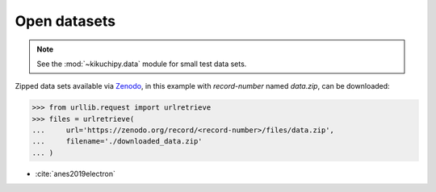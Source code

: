 =============
Open datasets
=============

.. note::

    See the :mod:`~kikuchipy.data` module for small test data sets.

Zipped data sets available via `Zenodo <https://zenodo.org>`_, in this example
with `record-number` named `data.zip`, can be downloaded:

.. code-block::

    >>> from urllib.request import urlretrieve
    >>> files = urlretrieve(
    ...     url='https://zenodo.org/record/<record-number>/files/data.zip',
    ...     filename='./downloaded_data.zip'
    ... )

- :cite:`anes2019electron`
